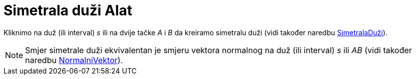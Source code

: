 = Simetrala duži Alat
:page-en: tools/Perpendicular_Bisector
ifdef::env-github[:imagesdir: /bs/modules/ROOT/assets/images]

Kliknimo na duž (ili interval) _s_ ili na dvije tačke _A_ i _B_ da kreiramo simetralu duži (vidi također naredbu
xref:/SimetralaDuži_Naredba.adoc[SimetralaDuži]).

[NOTE]
====

Smjer simetrale duži ekvivalentan je smjeru vektora normalnog na duž (ili interval) _s_ ili _AB_ (vidi također naredbu
xref:/NormalniVektor_Naredba.adoc[NormalniVektor]).

====
